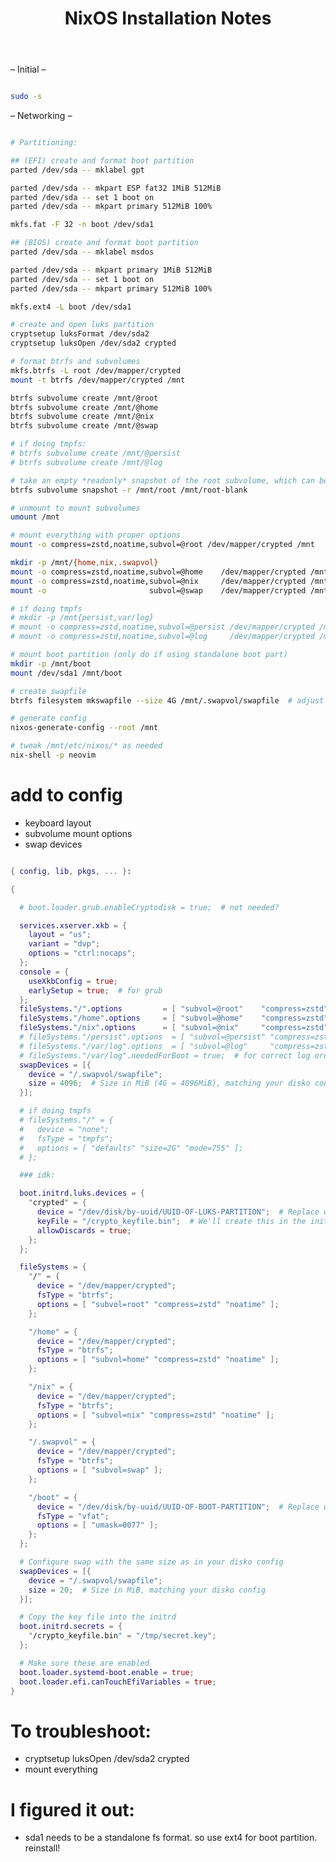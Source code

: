 #+title: NixOS Installation Notes

-- Initial --

#+begin_src sh :tangle

  sudo -s
  
#+end_src

-- Networking --

#+begin_src sh :tangle

  # Partitioning:

  ## (EFI) create and format boot partition
  parted /dev/sda -- mklabel gpt

  parted /dev/sda -- mkpart ESP fat32 1MiB 512MiB
  parted /dev/sda -- set 1 boot on
  parted /dev/sda -- mkpart primary 512MiB 100%

  mkfs.fat -F 32 -n boot /dev/sda1

  ## (BIOS) create and format boot partition
  parted /dev/sda -- mklabel msdos

  parted /dev/sda -- mkpart primary 1MiB 512MiB
  parted /dev/sda -- set 1 boot on
  parted /dev/sda -- mkpart primary 512MiB 100%

  mkfs.ext4 -L boot /dev/sda1

  # create and open luks partition
  cryptsetup luksFormat /dev/sda2
  cryptsetup luksOpen /dev/sda2 crypted

  # format btrfs and subvolumes
  mkfs.btrfs -L root /dev/mapper/crypted
  mount -t btrfs /dev/mapper/crypted /mnt

  btrfs subvolume create /mnt/@root
  btrfs subvolume create /mnt/@home
  btrfs subvolume create /mnt/@nix
  btrfs subvolume create /mnt/@swap

  # if doing tmpfs:
  # btrfs subvolume create /mnt/@persist
  # btrfs subvolume create /mnt/@log

  # take an empty *readonly* snapshot of the root subvolume, which can be rollback to on every boot. (should be able to be deleted in the future if i do)
  btrfs subvolume snapshot -r /mnt/root /mnt/root-blank

  # unmount to mount subvolumes
  umount /mnt

  # mount everything with proper options
  mount -o compress=zstd,noatime,subvol=@root /dev/mapper/crypted /mnt

  mkdir -p /mnt/{home,nix,.swapvol}
  mount -o compress=zstd,noatime,subvol=@home    /dev/mapper/crypted /mnt/home
  mount -o compress=zstd,noatime,subvol=@nix     /dev/mapper/crypted /mnt/nix
  mount -o                       subvol=@swap    /dev/mapper/crypted /mnt/.swapvol

  # if doing tmpfs
  # mkdir -p /mnt{persist,var/log}
  # mount -o compress=zstd,noatime,subvol=@persist /dev/mapper/crypted /mnt/persist
  # mount -o compress=zstd,noatime,subvol=@log     /dev/mapper/crypted /mnt/var/log

  # mount boot partition (only do if using standalone boot part)
  mkdir -p /mnt/boot
  mount /dev/sda1 /mnt/boot 

  # create swapfile
  btrfs filesystem mkswapfile --size 4G /mnt/.swapvol/swapfile  # adjust size appropriately

  # generate config
  nixos-generate-config --root /mnt

  # tweak /mnt/etc/nixos/* as needed
  nix-shell -p neovim

#+end_src

* add to config

- keyboard layout
- subvolume mount options
- swap devices

#+begin_src nix

  { config, lib, pkgs, ... }:

  {

    # boot.loader.grub.enableCryptodisk = true;  # not needed?

    services.xserver.xkb = {
      layout = "us";
      variant = "dvp";
      options = "ctrl:nocaps";
    };
    console = {
      useXkbConfig = true;
      earlySetup = true;  # for grub
    };
    fileSystems."/".options         = [ "subvol=@root"    "compress=zstd" "noatime" ];
    fileSystems."/home".options     = [ "subvol=@home"    "compress=zstd" "noatime" ];
    fileSystems."/nix".options      = [ "subvol=@nix"     "compress=zstd" "noatime" ];
    # fileSystems."/persist".options  = [ "subvol=@persist" "compress=zstd" "noatime" ];
    # fileSystems."/var/log".options  = [ "subvol=@log"     "compress=zstd" "noatime" ];
    # fileSystems."/var/log".neededForBoot = true;  # for correct log order
    swapDevices = [{
      device = "/.swapvol/swapfile";
      size = 4096;  # Size in MiB (4G = 4096MiB), matching your disko config
    }];

    # if doing tmpfs
    # fileSystems."/" = {
    #   device = "none";
    #   fsType = "tmpfs";
    #   options = [ "defaults" "size=2G" "mode=755" ];
    # };

    ### idk:

    boot.initrd.luks.devices = {
      "crypted" = {
        device = "/dev/disk/by-uuid/UUID-OF-LUKS-PARTITION";  # Replace with your UUID
        keyFile = "/crypto_keyfile.bin";  # We'll create this in the initrd
        allowDiscards = true;
      };
    };

    fileSystems = {
      "/" = {
        device = "/dev/mapper/crypted";
        fsType = "btrfs";
        options = [ "subvol=root" "compress=zstd" "noatime" ];
      };

      "/home" = {
        device = "/dev/mapper/crypted";
        fsType = "btrfs";
        options = [ "subvol=home" "compress=zstd" "noatime" ];
      };

      "/nix" = {
        device = "/dev/mapper/crypted";
        fsType = "btrfs";
        options = [ "subvol=nix" "compress=zstd" "noatime" ];
      };

      "/.swapvol" = {
        device = "/dev/mapper/crypted";
        fsType = "btrfs";
        options = [ "subvol=swap" ];
      };

      "/boot" = {
        device = "/dev/disk/by-uuid/UUID-OF-BOOT-PARTITION";  # Replace with your UUID
        fsType = "vfat";
        options = [ "umask=0077" ];
      };
    };

    # Configure swap with the same size as in your disko config
    swapDevices = [{
      device = "/.swapvol/swapfile";
      size = 20;  # Size in MiB, matching your disko config
    }];

    # Copy the key file into the initrd
    boot.initrd.secrets = {
      "/crypto_keyfile.bin" = "/tmp/secret.key";
    };

    # Make sure these are enabled
    boot.loader.systemd-boot.enable = true;
    boot.loader.efi.canTouchEfiVariables = true;
  }

#+end_src

* To troubleshoot:
- cryptsetup luksOpen /dev/sda2 crypted
- mount everything

* I figured it out:

- sda1 needs to be a standalone fs format. so use ext4 for boot partition. reinstall!
